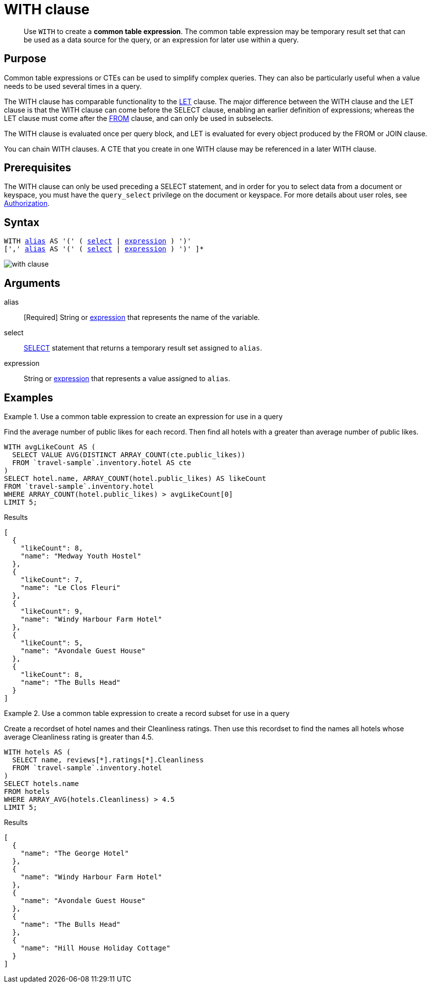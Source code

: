 = WITH clause
:description: pass:q[Use `WITH` to create a *common table expression*.]
:imagesdir: ../../assets/images

[abstract]
{description}
The common table expression may be temporary result set that can be used as a data source for the query, or an expression for later use within a query.

== Purpose

Common table expressions or CTEs can be used to simplify complex queries.
They can also be particularly useful when a value needs to be used several times in a query.

The WITH clause has comparable functionality to the xref:n1ql-language-reference/let.adoc[LET] clause.
The major difference between the WITH clause and the LET clause is that the WITH clause can come before the SELECT clause, enabling an earlier definition of expressions; whereas the LET clause must come after the xref:n1ql-language-reference/from.adoc[FROM] clause, and can only be used in subselects.

The WITH clause is evaluated once per query block, and LET is evaluated for every object produced by the FROM or JOIN clause.

You can chain WITH clauses.
A CTE that you create in one WITH clause may be referenced in a later WITH clause.

== Prerequisites

The WITH clause can only be used preceding a SELECT statement, and in order for you to select data from a document or keyspace, you must have the [.param]`query_select` privilege on the document or keyspace.
For more details about user roles, see
xref:learn:security/authorization-overview.adoc[Authorization].

== Syntax

[subs="normal"]
----
WITH <<arguments,alias>> AS '(' ( <<arguments,select>> | <<arguments,expression>> ) ')'
[',' <<arguments,alias>> AS '(' ( <<arguments,select>> | <<arguments,expression>> ) ')' ]*
----

image::n1ql-language-reference/with-clause.png[]

[#arguments]
== Arguments

alias:: [Required] String or xref:n1ql-language-reference/index.adoc[expression] that represents the name of the variable.

select:: xref:n1ql-language-reference/selectclause.adoc[SELECT] statement that returns a temporary result set assigned to [.var]`alias`.

expression:: String or xref:n1ql-language-reference/index.adoc[expression] that represents a value assigned to [.var]`alias`.

[#examples_section]
== Examples

.Use a common table expression to create an expression for use in a query
====
Find the average number of public likes for each record.
Then find all hotels with a greater than average number of public likes.

[source,n1ql]
----
WITH avgLikeCount AS (
  SELECT VALUE AVG(DISTINCT ARRAY_COUNT(cte.public_likes))
  FROM `travel-sample`.inventory.hotel AS cte
)
SELECT hotel.name, ARRAY_COUNT(hotel.public_likes) AS likeCount
FROM `travel-sample`.inventory.hotel
WHERE ARRAY_COUNT(hotel.public_likes) > avgLikeCount[0]
LIMIT 5;
----

.Results
[source,json]
----
[
  {
    "likeCount": 8,
    "name": "Medway Youth Hostel"
  },
  {
    "likeCount": 7,
    "name": "Le Clos Fleuri"
  },
  {
    "likeCount": 9,
    "name": "Windy Harbour Farm Hotel"
  },
  {
    "likeCount": 5,
    "name": "Avondale Guest House"
  },
  {
    "likeCount": 8,
    "name": "The Bulls Head"
  }
]
----
====

.Use a common table expression to create a record subset for use in a query
====
Create a recordset of hotel names and their Cleanliness ratings.
Then use this recordset to find the names all hotels whose average Cleanliness rating is greater than 4.5.

[source,n1ql]
----
WITH hotels AS (
  SELECT name, reviews[*].ratings[*].Cleanliness
  FROM `travel-sample`.inventory.hotel
)
SELECT hotels.name
FROM hotels
WHERE ARRAY_AVG(hotels.Cleanliness) > 4.5
LIMIT 5;
----

.Results
[source,json]
----
[
  {
    "name": "The George Hotel"
  },
  {
    "name": "Windy Harbour Farm Hotel"
  },
  {
    "name": "Avondale Guest House"
  },
  {
    "name": "The Bulls Head"
  },
  {
    "name": "Hill House Holiday Cottage"
  }
]
----
====
